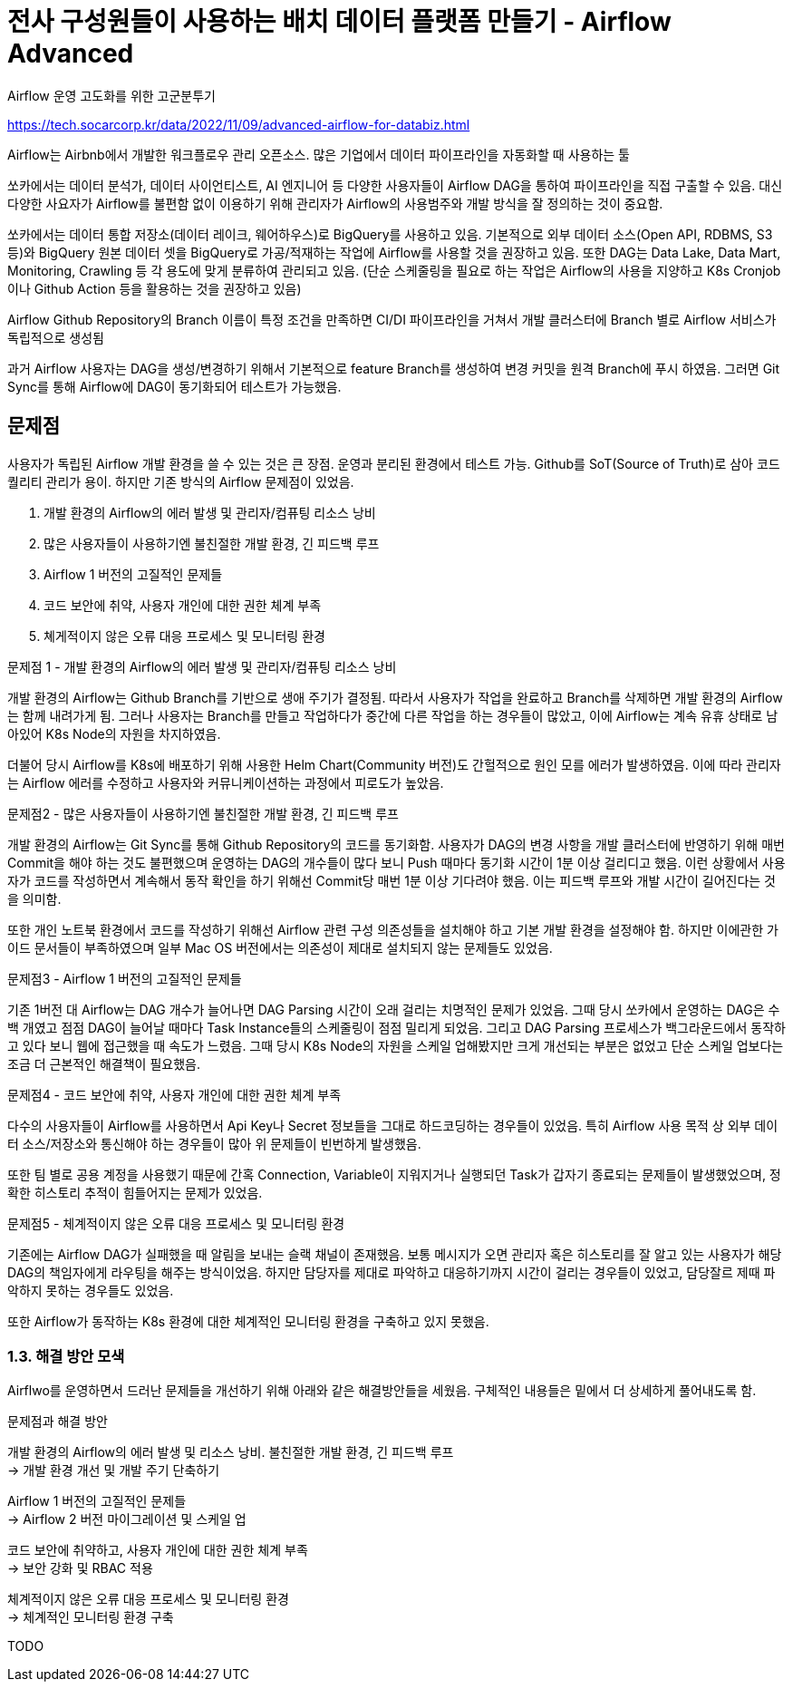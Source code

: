 :hardbreaks:
= 전사 구성원들이 사용하는 배치 데이터 플랫폼 만들기 - Airflow Advanced

Airflow 운영 고도화를 위한 고군분투기

https://tech.socarcorp.kr/data/2022/11/09/advanced-airflow-for-databiz.html

Airflow는 Airbnb에서 개발한 워크플로우 관리 오픈소스. 많은 기업에서 데이터 파이프라인을 자동화할 때 사용하는 툴

쏘카에서는 데이터 분석가, 데이터 사이언티스트, AI 엔지니어 등 다양한 사용자들이 Airflow DAG을 통하여 파이프라인을 직접 구출할 수 있음. 대신 다양한 사요자가 Airflow를 불편함 없이 이용하기 위해 관리자가 Airflow의 사용범주와 개발 방식을 잘 정의하는 것이 중요함.

쏘카에서는 데이터 통합 저장소(데이터 레이크, 웨어하우스)로 BigQuery를 사용하고 있음. 기본적으로 외부 데이터 소스(Open API, RDBMS, S3 등)와 BigQuery 원본 데이터 셋을 BigQuery로 가공/적재하는 작업에 Airflow를 사용할 것을 권장하고 있음. 또한 DAG는 Data Lake, Data Mart, Monitoring, Crawling 등 각 용도에 맞게 분류하여 관리되고 있음. (단순 스케줄링을 필요로 하는 작업은 Airflow의 사용을 지양하고 K8s Cronjob이나 Github Action 등을 활용하는 것을 권장하고 있음)

Airflow Github Repository의 Branch 이름이 특정 조건을 만족하면 CI/DI 파이프라인을 거쳐서 개발 클러스터에 Branch 별로 Airflow 서비스가 독립적으로 생성됨

과거 Airflow 사용자는 DAG을 생성/변경하기 위해서 기본적으로 feature Branch를 생성하여 변경 커밋을 원격 Branch에 푸시 하였음. 그러면 Git Sync를 통해 Airflow에 DAG이 동기화되어 테스트가 가능했음.

== 문제점
사용자가 독립된 Airflow 개발 환경을 쓸 수 있는 것은 큰 장점. 운영과 분리된 환경에서 테스트 가능. Github를 SoT(Source of Truth)로 삼아 코드 퀄리티 관리가 용이. 하지만 기존 방식의 Airflow 문제점이 있었음.

1. 개발 환경의 Airflow의 에러 발생 및 관리자/컴퓨팅 리소스 낭비
2. 많은 사용자들이 사용하기엔 불친절한 개발 환경, 긴 피드백 루프
3. Airflow 1 버전의 고질적인 문제들
4. 코드 보안에 취약, 사용자 개인에 대한 권한 체계 부족
5. 쳬게적이지 않은 오류 대응 프로세스 및 모니터링 환경

문제점 1 - 개발 환경의 Airflow의 에러 발생 및 관리자/컴퓨팅 리소스 낭비

개발 환경의 Airflow는 Github Branch를 기반으로 생애 주기가 결정됨. 따라서 사용자가 작업을 완료하고 Branch를 삭제하면 개발 환경의 Airflow는 함께 내려가게 됨. 그러나 사용자는 Branch를 만들고 작업하다가 중간에 다른 작업을 하는 경우들이 많았고, 이에 Airflow는 계속 유휴 상태로 남아있어 K8s Node의 자원을 차지하였음.

더불어 당시 Airflow를 K8s에 배포하기 위해 사용한 Helm Chart(Community 버전)도 간헐적으로 원인 모를 에러가 발생하였음. 이에 따라 관리자는 Airflow 에러를 수정하고 사용자와 커뮤니케이션하는 과정에서 피로도가 높았음.

문제점2 - 많은 사용자들이 사용하기엔 불친절한 개발 환경, 긴 피드백 루프

개발 환경의 Airflow는 Git Sync를 통해 Github Repository의 코드를 동기화함. 사용자가 DAG의 변경 사항을 개발 클러스터에 반영하기 위해 매번 Commit을 해야 하는 것도 불편했으며 운영하는 DAG의 개수들이 많다 보니 Push 때마다 동기화 시간이 1분 이상 걸리디고 했음. 이런 상황에서 사용자가 코드를 작성하면서 계속해서 동작 확인을 하기 위해선 Commit당 매번 1분 이상 기다려야 했음. 이는 피드백 루프와 개발 시간이 길어진다는 것을 의미함.

또한 개인 노트북 환경에서 코드를 작성하기 위해선 Airflow 관련 구성 의존성들을 설치해야 하고 기본 개발 환경을 설정해야 함. 하지만 이에관한 가이드 문서들이 부족하였으며 일부 Mac OS 버전에서는 의존성이 제대로 설치되지 않는 문제들도 있었음.

문제점3 - Airflow 1 버전의 고질적인 문제들

기존 1버전 대 Airflow는 DAG 개수가 늘어나면 DAG Parsing 시간이 오래 걸리는 치명적인 문제가 있었음. 그때 당시 쏘카에서 운영하는 DAG은 수백 개였고 점점 DAG이 늘어날 때마다 Task Instance들의 스케줄링이 점점 밀리게 되었음. 그리고 DAG Parsing 프로세스가 백그라운드에서 동작하고 있다 보니 웹에 접근했을 때 속도가 느렸음. 그때 당시 K8s Node의 자원을 스케일 업해봤지만 크게 개선되는 부분은 없었고 단순 스케일 업보다는 조금 더 근본적인 해결책이 필요했음.


문제점4 - 코드 보안에 취약, 사용자 개인에 대한 권한 체계 부족

다수의 사용자들이 Airflow를 사용하면서 Api Key나 Secret 정보들을 그대로 하드코딩하는 경우들이 있었음. 특히 Airflow 사용 목적 상 외부 데이터 소스/저장소와 통신해야 하는 경우들이 많아 위 문제들이 빈번하게 발생했음.

또한 팀 별로 공용 계정을 사용했기 때문에 간혹 Connection, Variable이 지워지거나 실행되던 Task가 갑자기 종료되는 문제들이 발생했었으며, 정확한 히스토리 추적이 힘들어지는 문제가 있었음.

문제점5 - 체계적이지 않은 오류 대응 프로세스 및 모니터링 환경

기존에는 Airflow DAG가 실패했을 때 알림을 보내는 슬랙 채널이 존재했음. 보통 메시지가 오면 관리자 혹은 히스토리를 잘 알고 있는 사용자가 해당 DAG의 책임자에게 라우팅을 해주는 방식이었음. 하지만 담당자를 제대로 파악하고 대응하기까지 시간이 걸리는 경우들이 있었고, 담당잘르 제때 파악하지 못하는 경우들도 있었음.

또한 Airflow가 동작하는 K8s 환경에 대한 체계적인 모니터링 환경을 구축하고 있지 못했음.

=== 1.3. 해결 방안 모색

Airflwo를 운영하면서 드러난 문제들을 개선하기 위해 아래와 같은 해결방안들을 세웠음. 구체적인 내용들은 밑에서 더 상세하게 풀어내도록 함.

문제점과 해결 방안

개발 환경의 Airflow의 에러 발생 및 리소스 낭비. 불친절한 개발 환경, 긴 피드백 루프
-> 개발 환경 개선 및 개발 주기 단축하기

Airflow 1 버전의 고질적인 문제들
-> Airflow 2 버전 마이그레이션 및 스케일 업

코드 보안에 취약하고, 사용자 개인에 대한 권한 체계 부족
-> 보안 강화 및 RBAC 적용

체계적이지 않은 오류 대응 프로세스 및 모니터링 환경
-> 체계적인 모니터링 환경 구축



TODO
